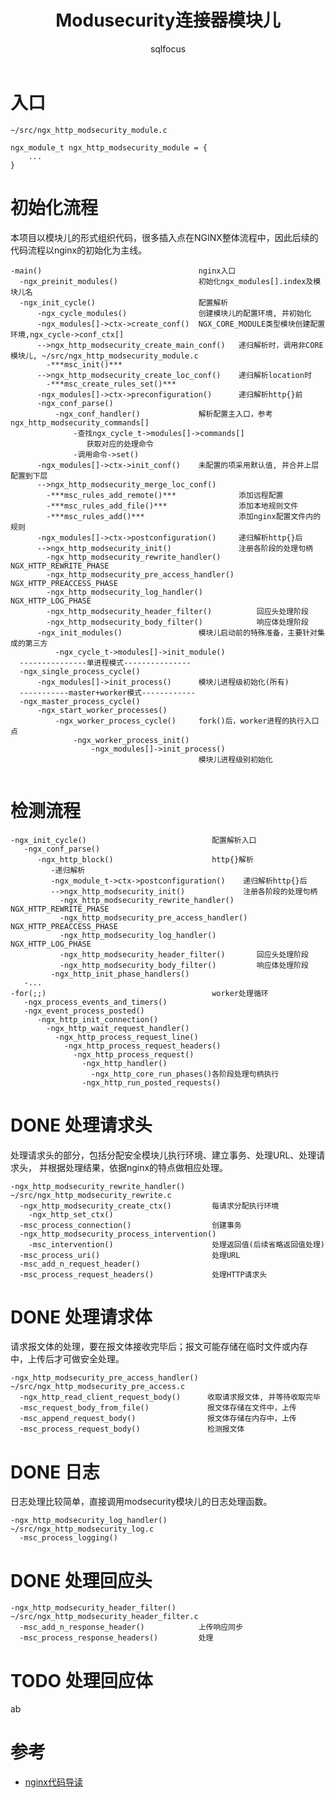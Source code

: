 #+TITLE: Modusecurity连接器模块儿
#+AUTHOR: sqlfocus


* 入口
  #+BEGIN_EXAMPLE
  ~/src/ngx_http_modsecurity_module.c

  ngx_module_t ngx_http_modsecurity_module = {
      ...
  }
  #+END_EXAMPLE

* 初始化流程
本项目以模块儿的形式组织代码，很多插入点在NGINX整体流程中，因此后续的
代码流程以nginx的初始化为主线。
  #+BEGIN_EXAMPLE
  -main()                                   nginx入口
    -ngx_preinit_modules()                  初始化ngx_modules[].index及模块儿名
    -ngx_init_cycle()                       配置解析
        -ngx_cycle_modules()                创建模块儿的配置环境, 并初始化
        -ngx_modules[]->ctx->create_conf()  NGX_CORE_MODULE类型模块创建配置环境,ngx_cycle->conf_ctx[]
        -->ngx_http_modsecurity_create_main_conf()   递归解析时，调用非CORE模块儿, ~/src/ngx_http_modsecurity_module.c
          -***msc_init()***
        -->ngx_http_modsecurity_create_loc_conf()    递归解析location时
          -***msc_create_rules_set()***
        -ngx_modules[]->ctx->preconfiguration()      递归解析http{}前
        -ngx_conf_parse()
            -ngx_conf_handler()             解析配置主入口，参考ngx_http_modsecurity_commands[]
                -查找ngx_cycle_t->modules[]->commands[]
                   获取对应的处理命令
                -调用命令->set()
        -ngx_modules[]->ctx->init_conf()    未配置的项采用默认值, 并合并上层配置到下层
        -->ngx_http_modsecurity_merge_loc_conf()
          -***msc_rules_add_remote()***              添加远程配置
          -***msc_rules_add_file()***                添加本地规则文件
          -***msc_rules_add()***                     添加nginx配置文件内的规则
        -ngx_modules[]->ctx->postconfiguration()     递归解析http{}后
        -->ngx_http_modsecurity_init()               注册各阶段的处理句柄
          -ngx_http_modsecurity_rewrite_handler()        NGX_HTTP_REWRITE_PHASE
          -ngx_http_modsecurity_pre_access_handler()     NGX_HTTP_PREACCESS_PHASE
          -ngx_http_modsecurity_log_handler()            NGX_HTTP_LOG_PHASE
          -ngx_http_modsecurity_header_filter()          回应头处理阶段
          -ngx_http_modsecurity_body_filter()            响应体处理阶段
        -ngx_init_modules()                 模块儿启动前的特殊准备，主要针对集成的第三方
            -ngx_cycle_t->modules[]->init_module()
    ---------------单进程模式---------------
    -ngx_single_process_cycle()
        -ngx_modules[]->init_process()      模块儿进程级初始化(所有)
    -----------master+worker模式------------
    -ngx_master_process_cycle()
        -ngx_start_worker_processes()
            -ngx_worker_process_cycle()     fork()后，worker进程的执行入口点
                -ngx_worker_process_init()
                    -ngx_modules[]->init_process()
                                            模块儿进程级别初始化

  #+END_EXAMPLE

* 检测流程
  #+BEGIN_EXAMPLE
  -ngx_init_cycle()                            配置解析入口
     -ngx_conf_parse()
        -ngx_http_block()                      http{}解析
           -递归解析
           -ngx_module_t->ctx->postconfiguration()    递归解析http{}后
           -->ngx_http_modsecurity_init()             注册各阶段的处理句柄
             -ngx_http_modsecurity_rewrite_handler()     NGX_HTTP_REWRITE_PHASE
             -ngx_http_modsecurity_pre_access_handler()  NGX_HTTP_PREACCESS_PHASE
             -ngx_http_modsecurity_log_handler()         NGX_HTTP_LOG_PHASE
             -ngx_http_modsecurity_header_filter()       回应头处理阶段
             -ngx_http_modsecurity_body_filter()         响应体处理阶段
           -ngx_http_init_phase_handlers()
     -...
  -for(;;)                                     worker处理循环
     -ngx_process_events_and_timers()
     -ngx_event_process_posted()
        -ngx_http_init_connection()
          -ngx_http_wait_request_handler()
            -ngx_http_process_request_line()
              -ngx_http_process_request_headers()
                -ngx_http_process_request()
                  -ngx_http_handler()
                    -ngx_http_core_run_phases()各阶段处理句柄执行
                  -ngx_http_run_posted_requests()
  #+END_EXAMPLE

* DONE 处理请求头
  CLOSED: [2016-11-30 Wed 11:21]
处理请求头的部分，包括分配安全模块儿执行环境、建立事务、处理URL、处理请求头，
并根据处理结果，依据nginx的特点做相应处理。
  #+BEGIN_EXAMPLE
  -ngx_http_modsecurity_rewrite_handler()      ~/src/ngx_http_modsecurity_rewrite.c
    -ngx_http_modsecurity_create_ctx()         每请求分配执行环境
      -ngx_http_set_ctx()
    -msc_process_connection()                  创建事务
    -ngx_http_modsecurity_process_intervention()
      -msc_intervention()                      处理返回值(后续省略返回值处理)
    -msc_process_uri()                         处理URL
    -msc_add_n_request_header()
    -msc_process_request_headers()             处理HTTP请求头
  #+END_EXAMPLE

* DONE 处理请求体
  CLOSED: [2016-11-30 Wed 13:38]
请求报文体的处理，要在报文体接收完毕后；报文可能存储在临时文件或内存
中，上传后才可做安全处理。
  #+BEGIN_EXAMPLE
  -ngx_http_modsecurity_pre_access_handler()  ~/src/ngx_http_modsecurity_pre_access.c
    -ngx_http_read_client_request_body()      收取请求报文体, 并等待收取完毕
    -msc_request_body_from_file()             报文体存储在文件中，上传
    -msc_append_request_body()                报文体存储在内存中，上传
    -msc_process_request_body()               检测报文体
  #+END_EXAMPLE

* DONE 日志
  CLOSED: [2016-11-30 Wed 13:43]
日志处理比较简单，直接调用modsecurity模块儿的日志处理函数。
  #+BEGIN_EXAMPLE
  -ngx_http_modsecurity_log_handler()         ~/src/ngx_http_modsecurity_log.c
    -msc_process_logging()
  #+END_EXAMPLE

* DONE 处理回应头
  CLOSED: [2016-11-30 Wed 14:00]
  #+BEGIN_EXAMPLE
  -ngx_http_modsecurity_header_filter()     ~/src/ngx_http_modsecurity_header_filter.c
    -msc_add_n_response_header()            上传响应同步
    -msc_process_response_headers()         处理
  #+END_EXAMPLE

* TODO 处理回应体
ab

* 参考
  - [[https://github.com/sqlfocus/nginx][nginx代码导读]]





